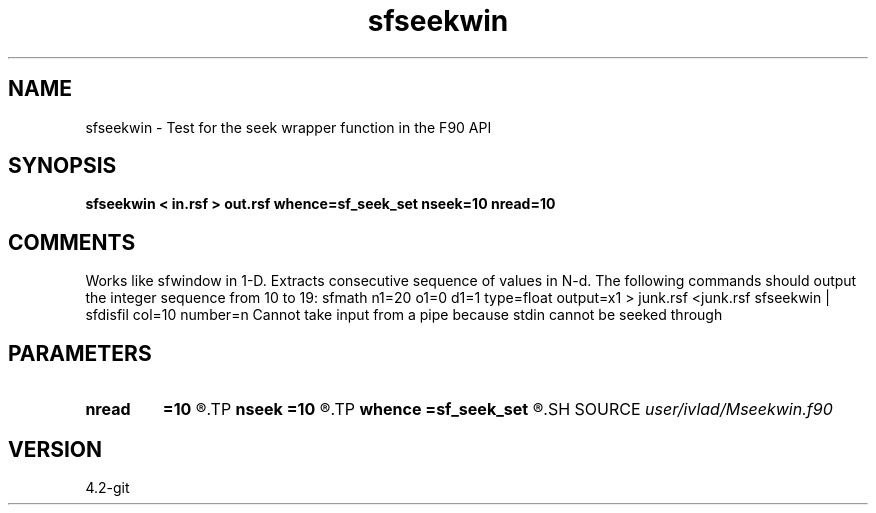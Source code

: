 .TH sfseekwin 1  "APRIL 2023" Madagascar "Madagascar Manuals"
.SH NAME
sfseekwin \- Test for the seek wrapper function in the F90 API
.SH SYNOPSIS
.B sfseekwin < in.rsf > out.rsf whence=sf_seek_set nseek=10          nread=10         
.SH COMMENTS
Works like sfwindow in 1-D. Extracts consecutive sequence of values in N-d.
The following commands should output the integer sequence from 10 to 19:
sfmath n1=20 o1=0 d1=1 type=float output=x1 > junk.rsf
<junk.rsf sfseekwin | sfdisfil col=10 number=n
Cannot take input from a pipe because stdin cannot be seeked through
.SH PARAMETERS
.PD 0
.TP
.I        
.B nread
.B =10         
.R  
.TP
.I        
.B nseek
.B =10         
.R  
.TP
.I        
.B whence
.B =sf_seek_set
.R  
.SH SOURCE
.I user/ivlad/Mseekwin.f90
.SH VERSION
4.2-git
